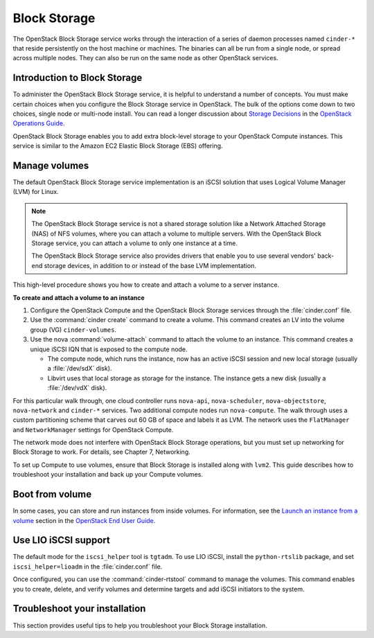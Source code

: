 .. _block_storage:

=============
Block Storage
=============

The OpenStack Block Storage service works through the interaction of
a series of daemon processes named ``cinder-*`` that reside
persistently on the host machine or machines. The binaries can all be
run from a single node, or spread across multiple nodes. They can
also be run on the same node as other OpenStack services.

Introduction to Block Storage
~~~~~~~~~~~~~~~~~~~~~~~~~~~~~

To administer the OpenStack Block Storage service, it is helpful to
understand a number of concepts. You must make certain choices when
you configure the Block Storage service in OpenStack. The bulk of the
options come down to two choices, single node or multi-node install.
You can read a longer discussion about `Storage Decisions`_ in the
`OpenStack Operations Guide`_.

OpenStack Block Storage enables you to add extra block-level storage
to your OpenStack Compute instances. This service is similar to the
Amazon EC2 Elastic Block Storage (EBS) offering.

.. TODO (MZ) Convert and include the following section:
   include: blockstorage/section_increase-api-throughput.xml

Manage volumes
~~~~~~~~~~~~~~

The default OpenStack Block Storage service implementation is an
iSCSI solution that uses Logical Volume Manager (LVM) for Linux.

.. note::

   The OpenStack Block Storage service is not a shared storage
   solution like a Network Attached Storage (NAS) of NFS volumes,
   where you can attach a volume to multiple servers. With the
   OpenStack Block Storage service, you can attach a volume to only
   one instance at a time.

   The OpenStack Block Storage service also provides drivers that
   enable you to use several vendors' back-end storage devices, in
   addition to or instead of the base LVM implementation.

This high-level procedure shows you how to create and attach a volume
to a server instance.

**To create and attach a volume to an instance**

#. Configure the OpenStack Compute and the OpenStack Block Storage
   services through the :file:`cinder.conf` file.
#. Use the :command:`cinder create` command to create a volume. This
   command creates an LV into the volume group (VG) ``cinder-volumes``.
#. Use the nova :command:`volume-attach` command to attach the volume
   to an instance. This command creates a unique iSCSI IQN that is
   exposed to the compute node.

   * The compute node, which runs the instance, now has an active
     iSCSI session and new local storage (usually a :file:`/dev/sdX`
     disk).
   * Libvirt uses that local storage as storage for the instance. The
     instance gets a new disk (usually a :file:`/dev/vdX` disk).

For this particular walk through, one cloud controller runs
``nova-api``, ``nova-scheduler``, ``nova-objectstore``,
``nova-network`` and ``cinder-*`` services. Two additional compute
nodes run ``nova-compute``. The walk through uses a custom
partitioning scheme that carves out 60 GB of space and labels it as
LVM. The network uses the ``FlatManager`` and ``NetworkManager``
settings for OpenStack Compute.

The network mode does not interfere with OpenStack Block Storage
operations, but you must set up networking for Block Storage to work.
For details, see Chapter 7, Networking.

.. TODO (MZ) Add ch_networking as a reference to the sentence above.

To set up Compute to use volumes, ensure that Block Storage is
installed along with ``lvm2``. This guide describes how to
troubleshoot your installation and back up your Compute volumes.

Boot from volume
~~~~~~~~~~~~~~~~

In some cases, you can store and run instances from inside volumes.
For information, see the `Launch an instance from a volume`_ section
in the `OpenStack End User Guide`_.

.. Links
.. _`Storage Decisions`: http://docs.openstack.org/openstack-ops/content/storage_decision.html
.. _`Launch an instance from a volume`: http://docs.openstack.org/user-guide/cli_nova_launch_instance_from_volume.html
.. _`OpenStack End User Guide`: http://docs.openstack.org/user-guide/
.. _`OpenStack Operations Guide`: http://docs.openstack.org/ops/


.. TODO (MZ) Convert and include the following sections
   include: blockstorage/section_nfs_backend.xml
   include: blockstorage/section_glusterfs_backend.xml
   include: blockstorage/section_multi_backend.xml
   include: blockstorage/section_backup-block-storage-disks.xml
   include: blockstorage/section_volume-migration.xml
   include: blockstorage/section_glusterfs_removal.xml
   include: blockstorage/section_volume-backups.xml
   include: blockstorage/section_volume-backups-export-import.xml

Use LIO iSCSI support
~~~~~~~~~~~~~~~~~~~~~

The default mode for the ``iscsi_helper`` tool is ``tgtadm``.
To use LIO iSCSI, install the ``python-rtslib`` package, and set
``iscsi_helper=lioadm`` in the :file:`cinder.conf` file.

Once configured, you can use the :command:`cinder-rtstool` command to
manage the volumes. This command enables you to create, delete, and
verify volumes and determine targets and add iSCSI initiators to the
system.

.. TODO (MZ) Convert and include the following sections
   include: blockstorage/section_volume_number_weighter.xml
   include: blockstorage/section_consistency_groups.xml
   include: blockstorage/section_driver_filter_weighing.xml
   include: blockstorage/section_ratelimit-volume-copy-bandwidth.xml
   include: blockstorage/section_over_subscription.xml

Troubleshoot your installation
~~~~~~~~~~~~~~~~~~~~~~~~~~~~~~

This section provides useful tips to help you troubleshoot your Block
Storage installation.

.. TODO (MZ) Convert and include the following sections
   include: blockstorage/section_ts_cinder_config.xml
   include: blockstorage/section_ts_multipath_warn.xml
   include: blockstorage/section_ts_eql_volume_size.xml
   include: blockstorage/section_ts_vol_attach_miss_sg_scan.xml
   include: blockstorage/section_ts_HTTP_bad_req_in_cinder_vol_log.xml
   include: blockstorage/section_ts_duplicate_3par_host.xml
   include: blockstorage/section_ts_failed_attach_vol_after_detach.xml
   include: blockstorage/section_ts_failed_attach_vol_no_sysfsutils.xml
   include: blockstorage/section_ts_failed_connect_vol_FC_SAN.xml
   include: blockstorage/section_ts_no_emulator_x86_64.xml
   include: blockstorage/section_ts_non_existent_host.xml
   include: blockstorage/section_ts_non_existent_vlun.xml
